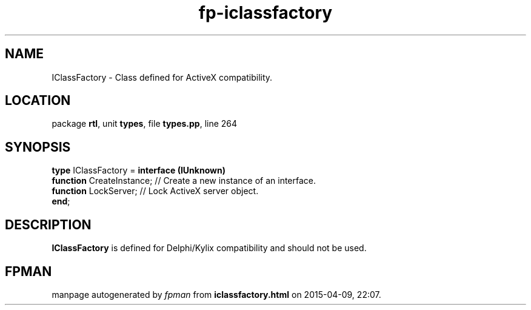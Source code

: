 .\" file autogenerated by fpman
.TH "fp-iclassfactory" 3 "2014-03-14" "fpman" "Free Pascal Programmer's Manual"
.SH NAME
IClassFactory - Class defined for ActiveX compatibility.
.SH LOCATION
package \fBrtl\fR, unit \fBtypes\fR, file \fBtypes.pp\fR, line 264
.SH SYNOPSIS
\fBtype\fR IClassFactory = \fBinterface (IUnknown)\fR
  \fBfunction\fR CreateInstance; // Create a new instance of an interface.
  \fBfunction\fR LockServer;     // Lock ActiveX server object.
.br
\fBend\fR;
.SH DESCRIPTION
\fBIClassFactory\fR is defined for Delphi/Kylix compatibility and should not be used.


.SH FPMAN
manpage autogenerated by \fIfpman\fR from \fBiclassfactory.html\fR on 2015-04-09, 22:07.

